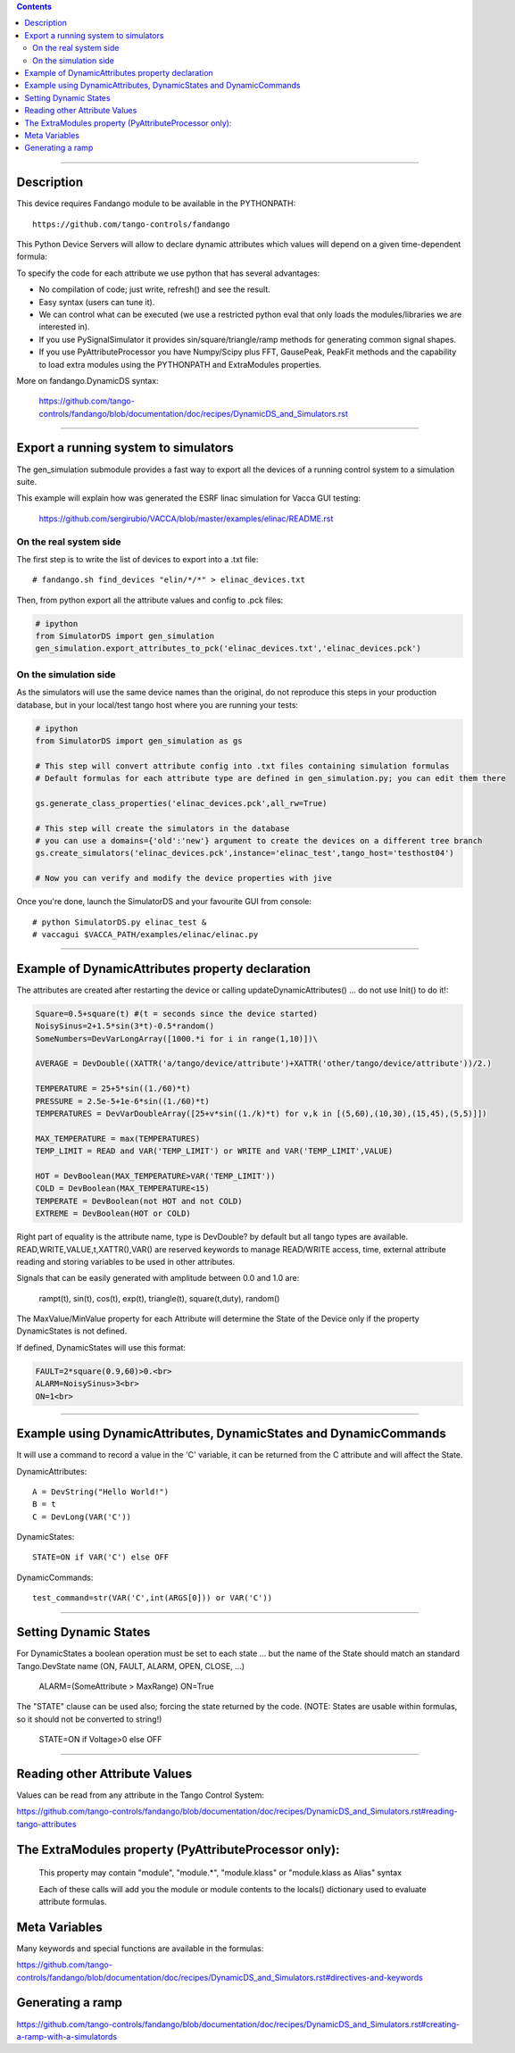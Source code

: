 .. contents::

----

Description
===========

This device requires  Fandango module to be available in the PYTHONPATH::

  https://github.com/tango-controls/fandango
    
This Python Device Servers will allow to declare dynamic attributes which values will depend on a given time-dependent formula:

To specify the code for each attribute we use python that has several advantages:

*    No compilation of code; just write, refresh() and see the result.
*    Easy syntax (users can tune it).
*    We can control what can be executed (we use a restricted python eval that only loads the modules/libraries we are interested in).
*    If you use PySignalSimulator it provides sin/square/triangle/ramp methods for generating common signal shapes.
*    If you use PyAttributeProcessor you have Numpy/Scipy plus FFT, GausePeak, PeakFit methods and the capability to load extra modules using the PYTHONPATH and ExtraModules properties.

More on fandango.DynamicDS syntax:

  https://github.com/tango-controls/fandango/blob/documentation/doc/recipes/DynamicDS_and_Simulators.rst

----

Export a running system to simulators
=====================================

The gen_simulation submodule provides a fast way to export all the devices of a running control system to a simulation suite.

This example will explain how was generated the ESRF linac simulation for Vacca GUI testing:

  https://github.com/sergirubio/VACCA/blob/master/examples/elinac/README.rst

On the real system side
-----------------------

The first step is to write the list of devices to export into a .txt file::

  # fandango.sh find_devices "elin/*/*" > elinac_devices.txt
  
Then, from python export all the attribute values and config to .pck files:

.. code:: python

  # ipython
  from SimulatorDS import gen_simulation
  gen_simulation.export_attributes_to_pck('elinac_devices.txt','elinac_devices.pck')
  
On the simulation side
----------------------

As the simulators will use the same device names than the original, do not reproduce this steps in your production database, but in your local/test tango host where you are running your tests:

.. code:: python

  # ipython
  from SimulatorDS import gen_simulation as gs
  
  # This step will convert attribute config into .txt files containing simulation formulas
  # Default formulas for each attribute type are defined in gen_simulation.py; you can edit them there
  
  gs.generate_class_properties('elinac_devices.pck',all_rw=True)
  
  # This step will create the simulators in the database
  # you can use a domains={'old':'new'} argument to create the devices on a different tree branch
  gs.create_simulators('elinac_devices.pck',instance='elinac_test',tango_host='testhost04')
  
  # Now you can verify and modify the device properties with jive
  
Once you're done, launch the SimulatorDS and your favourite GUI from console::

  # python SimulatorDS.py elinac_test &
  # vaccagui $VACCA_PATH/examples/elinac/elinac.py
 
---- 
  
Example of DynamicAttributes property declaration
=================================================

The attributes are created after restarting the device or calling updateDynamicAttributes() ... do not use Init() to do it!:

.. code:: python

  Square=0.5+square(t) #(t = seconds since the device started)
  NoisySinus=2+1.5*sin(3*t)-0.5*random()
  SomeNumbers=DevVarLongArray([1000.*i for i in range(1,10)])\

  AVERAGE = DevDouble((XATTR('a/tango/device/attribute')+XATTR('other/tango/device/attribute'))/2.)

  TEMPERATURE = 25+5*sin((1./60)*t)
  PRESSURE = 2.5e-5+1e-6*sin((1./60)*t)
  TEMPERATURES = DevVarDoubleArray([25+v*sin((1./k)*t) for v,k in [(5,60),(10,30),(15,45),(5,5)]])

  MAX_TEMPERATURE = max(TEMPERATURES)
  TEMP_LIMIT = READ and VAR('TEMP_LIMIT') or WRITE and VAR('TEMP_LIMIT',VALUE)

  HOT = DevBoolean(MAX_TEMPERATURE>VAR('TEMP_LIMIT'))
  COLD = DevBoolean(MAX_TEMPERATURE<15)
  TEMPERATE = DevBoolean(not HOT and not COLD)
  EXTREME = DevBoolean(HOT or COLD)

Right part of equality is the attribute name, type is DevDouble? by default but all tango types are available. READ,WRITE,VALUE,t,XATTR(),VAR() are reserved keywords to manage READ/WRITE access, time, external attribute reading and storing variables to be used in other attributes.

Signals that can be easily generated with amplitude between 0.0 and 1.0 are:

    rampt(t), sin(t), cos(t), exp(t), triangle(t), square(t,duty), random()

The MaxValue/MinValue property for each Attribute will determine the State of the Device only if the property DynamicStates is not defined.

If defined, DynamicStates will use this format:

.. code:: python

  FAULT=2*square(0.9,60)>0.<br>
  ALARM=NoisySinus>3<br>
  ON=1<br>

----

Example using DynamicAttributes, DynamicStates and DynamicCommands
==================================================================

It will use a command to record a value in the 'C' variable, it can be returned from the C attribute and will affect the State.

DynamicAttributes::

  A = DevString("Hello World!")
  B = t
  C = DevLong(VAR('C'))

DynamicStates::

  STATE=ON if VAR('C') else OFF

DynamicCommands::

  test_command=str(VAR('C',int(ARGS[0])) or VAR('C'))

----

Setting Dynamic States
======================

For DynamicStates a boolean operation must be set to each state ... but the name of the State should match an standard Tango.DevState name (ON, FAULT, ALARM, OPEN, CLOSE, ...)

  ALARM=(SomeAttribute > MaxRange)
  ON=True

The "STATE" clause can be used also; forcing the state returned by the code. (NOTE: States are usable within formulas, so it should not be converted to string!)

  STATE=ON if Voltage>0 else OFF

----

Reading other Attribute Values
==============================

Values can be read from any attribute in the Tango Control System:

https://github.com/tango-controls/fandango/blob/documentation/doc/recipes/DynamicDS_and_Simulators.rst#reading-tango-attributes

The ExtraModules property (PyAttributeProcessor only): 
======================================================

        This property may contain "module", "module.*", "module.klass" or "module.klass as Alias" syntax

        Each of these calls will add you the module or module contents to the locals() dictionary used to evaluate attribute formulas.

 
Meta Variables
==============

Many keywords and special functions are available in the formulas:

https://github.com/tango-controls/fandango/blob/documentation/doc/recipes/DynamicDS_and_Simulators.rst#directives-and-keywords

Generating a ramp
=================

https://github.com/tango-controls/fandango/blob/documentation/doc/recipes/DynamicDS_and_Simulators.rst#creating-a-ramp-with-a-simulatords
